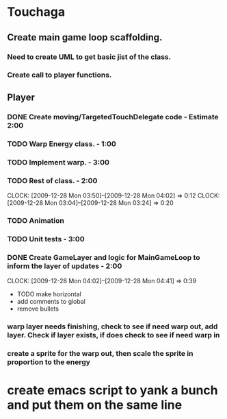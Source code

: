 
* Touchaga
** Create main game loop scaffolding.
*** Need to create UML to get basic jist of the class.
*** Create call to player functions.
** Player
*** DONE Create moving/TargetedTouchDelegate code - Estimate 2:00
*** TODO Warp Energy class. - 1:00
*** TODO Implement warp.  - 3:00
*** TODO Rest of class. - 2:00 
    :CLOCK:
    CLOCK: [2009-12-28 Mon 03:50]--[2009-12-28 Mon 04:02] =>  0:12
    CLOCK: [2009-12-28 Mon 03:04]--[2009-12-28 Mon 03:24] =>  0:20
    :END:
*** TODO Animation
*** TODO Unit tests - 3:00
*** DONE Create GameLayer and logic for MainGameLoop to inform the layer of updates - 2:00
    CLOCK: [2009-12-28 Mon 04:02]--[2009-12-28 Mon 04:41] =>  0:39

  * TODO make horizontal
  * add comments to global
  * remove bullets
*** warp layer needs finishing, check to see if need warp out, add layer.  Check if layer exists, if does check to see if need warp in
*** create a sprite for the warp out, then scale the sprite in proportion to the energy
* create emacs script to yank a bunch and put them on the same line
